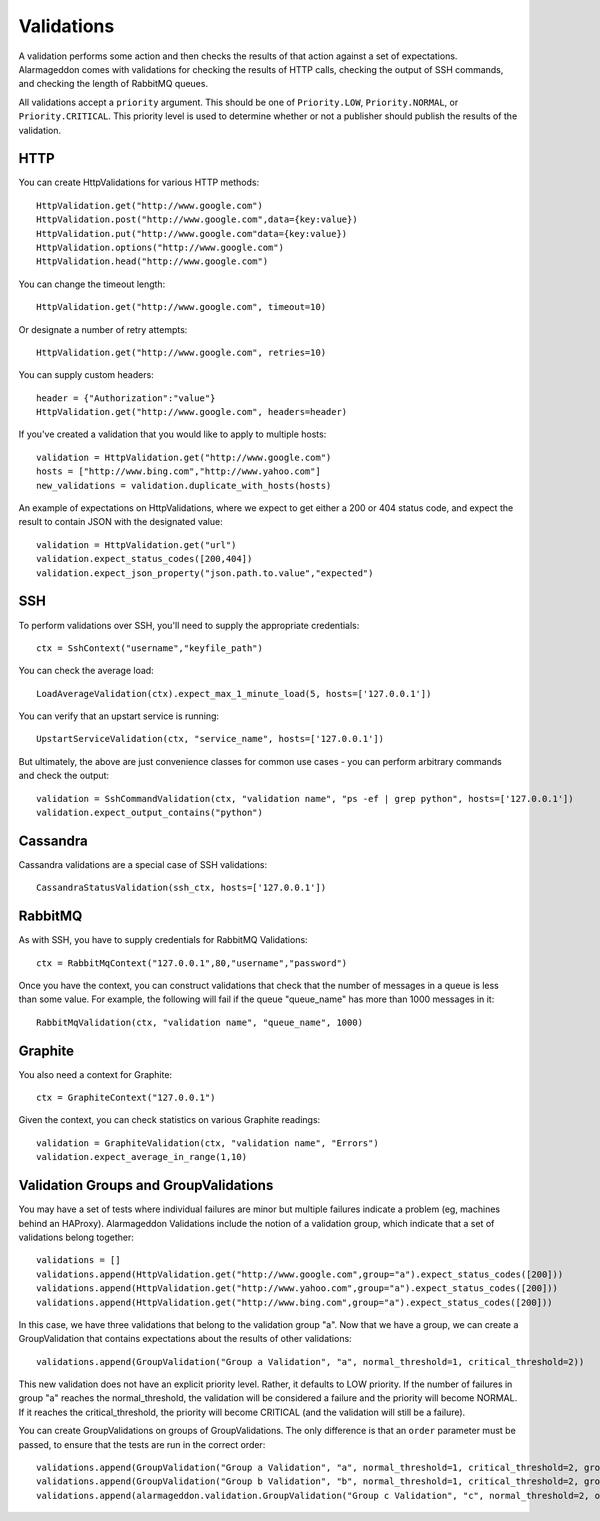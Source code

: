 Validations
===========

A validation performs some action and then checks the results of that action against a set of expectations. Alarmageddon comes with validations for checking the results of HTTP calls, checking the output of SSH commands, and checking the length of RabbitMQ queues.

All validations accept a ``priority`` argument. This should be one of ``Priority.LOW``, ``Priority.NORMAL``, or ``Priority.CRITICAL``. This priority level is used to determine whether or not a publisher should publish the results of the validation.


HTTP
--------------

You can create HttpValidations for various HTTP methods::

    HttpValidation.get("http://www.google.com")
    HttpValidation.post("http://www.google.com",data={key:value})
    HttpValidation.put("http://www.google.com"data={key:value})
    HttpValidation.options("http://www.google.com")
    HttpValidation.head("http://www.google.com")

You can change the timeout length::

    HttpValidation.get("http://www.google.com", timeout=10)

Or designate a number of retry attempts::

    HttpValidation.get("http://www.google.com", retries=10)

You can supply custom headers::

    header = {"Authorization":"value"}
    HttpValidation.get("http://www.google.com", headers=header)
    
If you've created a validation that you would like to apply to multiple hosts::
    
    validation = HttpValidation.get("http://www.google.com")
    hosts = ["http://www.bing.com","http://www.yahoo.com"]
    new_validations = validation.duplicate_with_hosts(hosts)

An example of expectations on HttpValidations, where we expect to get either a 200 or 404 status code, and expect the result to contain JSON with the designated value::

    validation = HttpValidation.get("url")
    validation.expect_status_codes([200,404])
    validation.expect_json_property("json.path.to.value","expected")

SSH
-------------

To perform validations over SSH, you'll need to supply the appropriate credentials::

    ctx = SshContext("username","keyfile_path")

You can check the average load::

    LoadAverageValidation(ctx).expect_max_1_minute_load(5, hosts=['127.0.0.1'])

You can verify that an upstart service is running::

    UpstartServiceValidation(ctx, "service_name", hosts=['127.0.0.1'])

But ultimately, the above are just convenience classes for common use cases - you can perform arbitrary commands and check the output::

    validation = SshCommandValidation(ctx, "validation name", "ps -ef | grep python", hosts=['127.0.0.1'])
    validation.expect_output_contains("python")

Cassandra
---------

Cassandra validations are a special case of SSH validations::

    CassandraStatusValidation(ssh_ctx, hosts=['127.0.0.1'])

RabbitMQ
--------

As with SSH, you have to supply credentials for RabbitMQ Validations::
    
    ctx = RabbitMqContext("127.0.0.1",80,"username","password")

Once you have the context, you can construct validations that check that the number of messages in a queue is less than some value. For example, the following will fail if the queue "queue_name" has more than 1000 messages in it::

    RabbitMqValidation(ctx, "validation name", "queue_name", 1000)

Graphite
--------

You also need a context for Graphite::

   ctx = GraphiteContext("127.0.0.1") 

Given the context, you can check statistics on various Graphite readings::

    validation = GraphiteValidation(ctx, "validation name", "Errors")
    validation.expect_average_in_range(1,10)

Validation Groups and GroupValidations
--------------------------------------

You may have a set of tests where individual failures are minor but multiple failures indicate a problem (eg, machines behind an HAProxy). Alarmageddon Validations include the notion of a validation group, which indicate that a set of validations belong together::

    validations = []
    validations.append(HttpValidation.get("http://www.google.com",group="a").expect_status_codes([200]))
    validations.append(HttpValidation.get("http://www.yahoo.com",group="a").expect_status_codes([200]))
    validations.append(HttpValidation.get("http://www.bing.com",group="a").expect_status_codes([200]))

In this case, we have three validations that belong to the validation group "a". Now that we have a group, we can create a GroupValidation that contains expectations about the results of other validations::
    
    validations.append(GroupValidation("Group a Validation", "a", normal_threshold=1, critical_threshold=2))

This new validation does not have an explicit priority level. Rather, it defaults to LOW priority. If the number of failures in group "a" reaches the normal_threshold, the validation will be considered a failure and the priority will become NORMAL. If it reaches the critical_threshold, the priority will become CRITICAL (and the validation will still be a failure).

You can create GroupValidations on groups of GroupValidations. The only difference is that an ``order`` parameter must be passed, to ensure that the tests are run in the correct order::

    validations.append(GroupValidation("Group a Validation", "a", normal_threshold=1, critical_threshold=2, group="c"))
    validations.append(GroupValidation("Group b Validation", "b", normal_threshold=1, critical_threshold=2, group="c"))
    validations.append(alarmageddon.validation.GroupValidation("Group c Validation", "c", normal_threshold=2, order=2))
